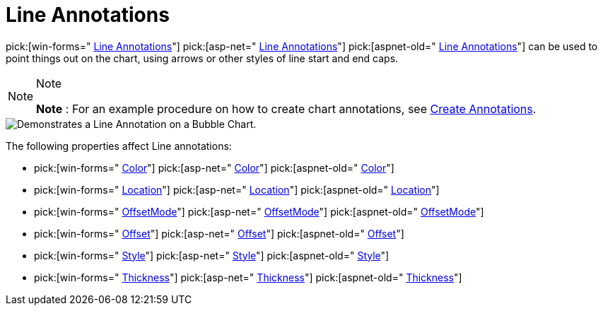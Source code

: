 ﻿////

|metadata|
{
    "name": "chart-line-annotations",
    "controlName": ["{WawChartName}"],
    "tags": [],
    "guid": "{16853A12-FCB5-4E64-A23D-E3E8EB95082A}",  
    "buildFlags": [],
    "createdOn": "0001-01-01T00:00:00Z"
}
|metadata|
////

= Line Annotations

pick:[win-forms=" link:infragistics4.win.ultrawinchart.v{ProductVersion}~infragistics.ultrachart.resources.appearance.lineannotation.html[Line Annotations]"]  pick:[asp-net=" link:infragistics4.webui.ultrawebchart.v{ProductVersion}~infragistics.ultrachart.resources.appearance.lineannotation.html[Line Annotations]"]  pick:[aspnet-old=" link:infragistics4.webui.ultrawebchart.v{ProductVersion}~infragistics.ultrachart.resources.appearance.lineannotation.html[Line Annotations]"]  can be used to point things out on the chart, using arrows or other styles of line start and end caps.

.Note
[NOTE]
====
*Note* : For an example procedure on how to create chart annotations, see link:chart-create-annotations.html[Create Annotations].
====

image::Images/Chart_Line_Annotations_01.png[Demonstrates a Line Annotation on a Bubble Chart.]

The following properties affect Line annotations:

*  pick:[win-forms=" link:infragistics4.win.ultrawinchart.v{ProductVersion}~infragistics.ultrachart.resources.appearance.lineannotation~color.html[Color]"]  pick:[asp-net=" link:infragistics4.webui.ultrawebchart.v{ProductVersion}~infragistics.ultrachart.resources.appearance.lineannotation~color.html[Color]"]  pick:[aspnet-old=" link:infragistics4.webui.ultrawebchart.v{ProductVersion}~infragistics.ultrachart.resources.appearance.lineannotation~color.html[Color]"] 
*  pick:[win-forms=" link:infragistics4.win.ultrawinchart.v{ProductVersion}~infragistics.ultrachart.resources.appearance.annotation~location.html[Location]"]  pick:[asp-net=" link:infragistics4.webui.ultrawebchart.v{ProductVersion}~infragistics.ultrachart.resources.appearance.annotation~location.html[Location]"]  pick:[aspnet-old=" link:infragistics4.webui.ultrawebchart.v{ProductVersion}~infragistics.ultrachart.resources.appearance.annotation~location.html[Location]"] 
*  pick:[win-forms=" link:infragistics4.win.ultrawinchart.v{ProductVersion}~infragistics.ultrachart.resources.appearance.offsetableannotation~offsetmode.html[OffsetMode]"]  pick:[asp-net=" link:infragistics4.webui.ultrawebchart.v{ProductVersion}~infragistics.ultrachart.resources.appearance.offsetableannotation~offsetmode.html[OffsetMode]"]  pick:[aspnet-old=" link:infragistics4.webui.ultrawebchart.v{ProductVersion}~infragistics.ultrachart.resources.appearance.offsetableannotation~offsetmode.html[OffsetMode]"] 
*  pick:[win-forms=" link:infragistics4.win.ultrawinchart.v{ProductVersion}~infragistics.ultrachart.resources.appearance.offsetableannotation~offset.html[Offset]"]  pick:[asp-net=" link:infragistics4.webui.ultrawebchart.v{ProductVersion}~infragistics.ultrachart.resources.appearance.offsetableannotation~offset.html[Offset]"]  pick:[aspnet-old=" link:infragistics4.webui.ultrawebchart.v{ProductVersion}~infragistics.ultrachart.resources.appearance.offsetableannotation~offset.html[Offset]"] 
*  pick:[win-forms=" link:infragistics4.win.ultrawinchart.v{ProductVersion}~infragistics.ultrachart.resources.appearance.lineannotation~style.html[Style]"]  pick:[asp-net=" link:infragistics4.webui.ultrawebchart.v{ProductVersion}~infragistics.ultrachart.resources.appearance.lineannotation~style.html[Style]"]  pick:[aspnet-old=" link:infragistics4.webui.ultrawebchart.v{ProductVersion}~infragistics.ultrachart.resources.appearance.lineannotation~style.html[Style]"] 
*  pick:[win-forms=" link:infragistics4.win.ultrawinchart.v{ProductVersion}~infragistics.ultrachart.resources.appearance.lineannotation~thickness.html[Thickness]"]  pick:[asp-net=" link:infragistics4.webui.ultrawebchart.v{ProductVersion}~infragistics.ultrachart.resources.appearance.lineannotation~thickness.html[Thickness]"]  pick:[aspnet-old=" link:infragistics4.webui.ultrawebchart.v{ProductVersion}~infragistics.ultrachart.resources.appearance.lineannotation~thickness.html[Thickness]"]